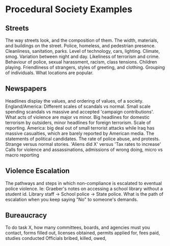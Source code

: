 * Procedural Society Examples
** Streets
   The way streets look, and the composition of them.
   The width, materials, and buildings on the street. 
   Police, homeless, and pedestrian presence.
   Cleanliness, sanitation, parks. 
   Level of technology, cars, lighting.
   Climate, smog.
   Variation between night and day.
   Likeliness of terrorism and crime.
   Behaviour of police, sexual harassment, racism, class tensions.
   Children playing.
   Friendliness of strangers, styles of greeting, and clothing.
   Grouping of individuals.
   What locations are popular.
** Newspapers
   Headlines display the values, and ordering of values, of a society.
   England/America: Different scales of scandals vs normal. Small scale spending scandals vs massive and accepted 'campaign contributions'.
   What acts of violence are major vs minor. Big headlines for domestic terrorism by outsiders, minor headlines for foreign terrorism.
   Scale of reporting. America: big deal out of small terrorist attacks while Iraq has massive casualties, which are barely reported by American media.
   The statements of political candidates. The rate of police abuse, and protests. 
   Strange versus normal stories. 'Aliens did X' versus 'Tax rates to increase'
   Calls for violence and assassinations, admissions of wrong doing, micro vs macro reporting
** Violence Escalation
   The pathways and steps in which non-compliance is escalated to eventual police violence.
   Ie: Graeber's notes on accessing a school library without a student id. Library staff -> School police -> State police. 
   What is the path of escalation when you keep saying "No" to someone's demands.
** Bureaucracy  
   To do task X, how many committees, boards, and agencies must you contact, forms filled out, 
   licenses obtained, permits applied for, fees paid, studies conducted
   Officials bribed, killed, owed, 
